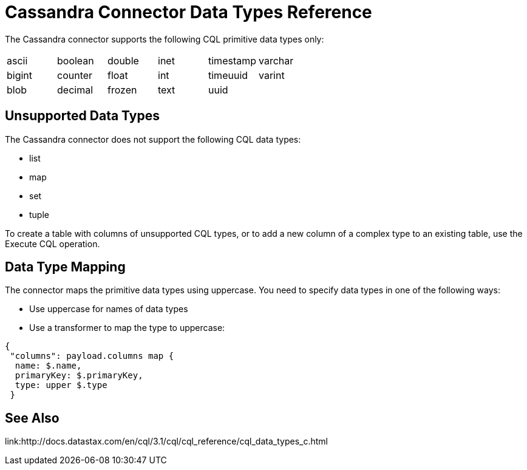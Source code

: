 = Cassandra Connector Data Types Reference

The Cassandra connector supports the following CQL primitive data types only:

[frame=none]
|===
| ascii | boolean | double | inet | timestamp | varchar 
| bigint | counter | float | int | timeuuid | varint 
| blob | decimal | frozen | text | uuid |  
|===

== Unsupported Data Types

The Cassandra connector does not support the following CQL data types:

* list
* map
* set
* tuple

To create a table with columns of unsupported CQL types, or to add a new column of a complex type to an existing table, use the Execute CQL operation.

== Data Type Mapping

The connector maps the primitive data types using uppercase. You need to specify data types in one of the following ways:

* Use uppercase for names of data types
* Use a transformer to map the type to uppercase:

----
{
 "columns": payload.columns map {
  name: $.name,
  primaryKey: $.primaryKey,
  type: upper $.type
 }
----

== See Also

link:http://docs.datastax.com/en/cql/3.1/cql/cql_reference/cql_data_types_c.html